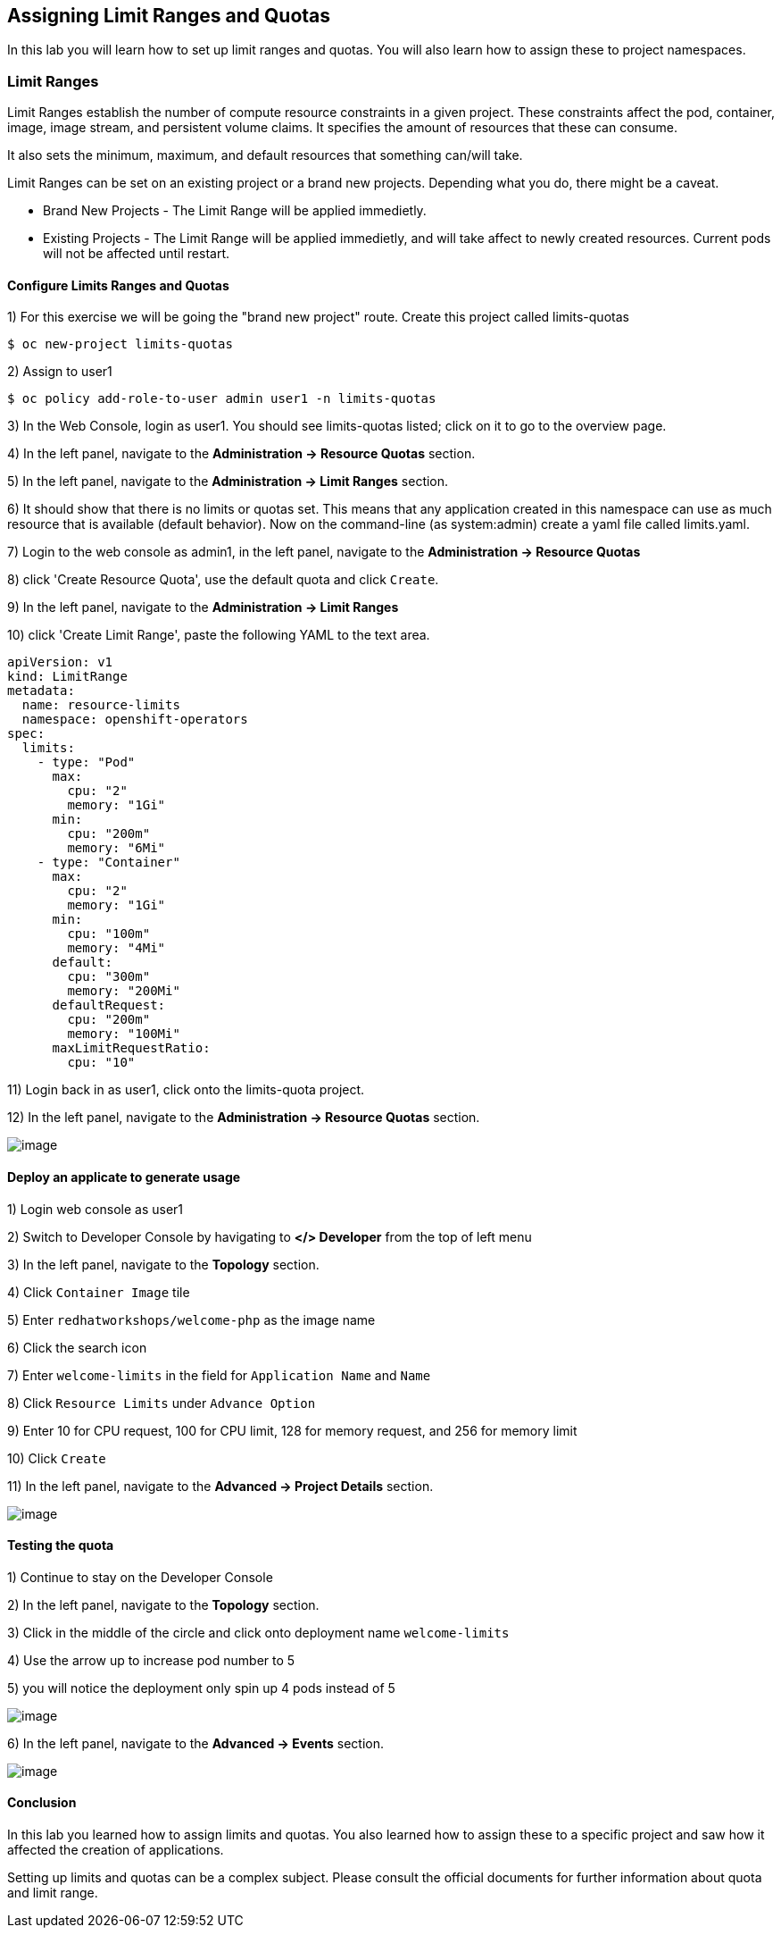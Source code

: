 [[assign-limit-ranges-and-quotas]]
== Assigning Limit Ranges and Quotas

In this lab you will learn how to set up limit ranges and quotas. You will also learn how to assign these to project namespaces.

=== Limit Ranges

Limit Ranges establish the number of compute resource constraints in a given project. These constraints affect the pod, container, image, image stream, and persistent volume claims. It specifies the amount of resources that these can consume.

It also sets the minimum, maximum, and default resources that something can/will take.

Limit Ranges can be set on an existing project or a brand new projects. Depending what you do, there might be a caveat.

 - Brand New Projects - The Limit Range will be applied immedietly.
 - Existing Projects - The Limit Range will be applied immedietly, and will take affect to newly created resources. Current pods will not be affected until restart.

==== Configure Limits Ranges and Quotas

1) For this exercise we will be going the "brand new project" route. Create this project called limits-quotas
....
$ oc new-project limits-quotas
....
2) Assign to user1
....
$ oc policy add-role-to-user admin user1 -n limits-quotas
....
3) In the Web Console, login as user1. You should see limits-quotas listed; click on it to go to the overview page.

4) In the left panel, navigate to the *Administration → Resource Quotas* section.

5) In the left panel, navigate to the *Administration → Limit Ranges* section.

6) It should show that there is no limits or quotas set. This means that any application created in this namespace can use as much resource that is available (default behavior). Now on the command-line (as system:admin) create a yaml file called limits.yaml.

7) Login to the web console as admin1, in the left panel, navigate to the *Administration → Resource Quotas*

8) click 'Create Resource Quota', use the default quota and click `Create`.

9) In the left panel, navigate to the *Administration → Limit Ranges*

10) click 'Create Limit Range', paste the following YAML to the text area.
....
apiVersion: v1
kind: LimitRange
metadata:
  name: resource-limits
  namespace: openshift-operators
spec:
  limits:
    - type: "Pod"
      max:
        cpu: "2"
        memory: "1Gi"
      min:
        cpu: "200m"
        memory: "6Mi"
    - type: "Container"
      max:
        cpu: "2"
        memory: "1Gi"
      min:
        cpu: "100m"
        memory: "4Mi"
      default:
        cpu: "300m"
        memory: "200Mi"
      defaultRequest:
        cpu: "200m"
        memory: "100Mi"
      maxLimitRequestRatio:
        cpu: "10"
....

11) Login back in as user1, click onto the limits-quota project.

12) In the left panel, navigate to the *Administration → Resource Quotas* section.

image::resource-quotas.png[image]

==== Deploy an applicate to generate usage

1) Login web console as user1

2) Switch to Developer Console by havigating to *</> Developer* from the top of left menu

3) In the left panel, navigate to the *Topology* section.

4) Click `Container Image` tile

5) Enter `redhatworkshops/welcome-php` as the image name

6) Click the search icon

7) Enter `welcome-limits` in the field for `Application Name` and `Name`

8) Click `Resource Limits` under `Advance Option`

9) Enter 10 for CPU request, 100 for CPU limit, 128 for memory request, and 256 for memory limit

10) Click `Create`

11) In the left panel, navigate to the *Advanced → Project Details* section.

image::project-details.png[image]

==== Testing the quota

1) Continue to stay on the Developer Console

2) In the left panel, navigate to the *Topology* section.

3) Click in the middle of the circle and click onto deployment name `welcome-limits`

4) Use the arrow up to increase pod number to 5

5) you will notice the deployment only spin up 4 pods instead of 5

image::deployment-quota.png[image]

6) In the left panel, navigate to the *Advanced → Events* section.

image::quotaexceed-event.png[image]

==== Conclusion
In this lab you learned how to assign limits and quotas. You also learned how to assign these to a specific project and saw how it affected the creation of applications.

Setting up limits and quotas can be a complex subject. Please consult the official documents for further information about quota and limit range.
